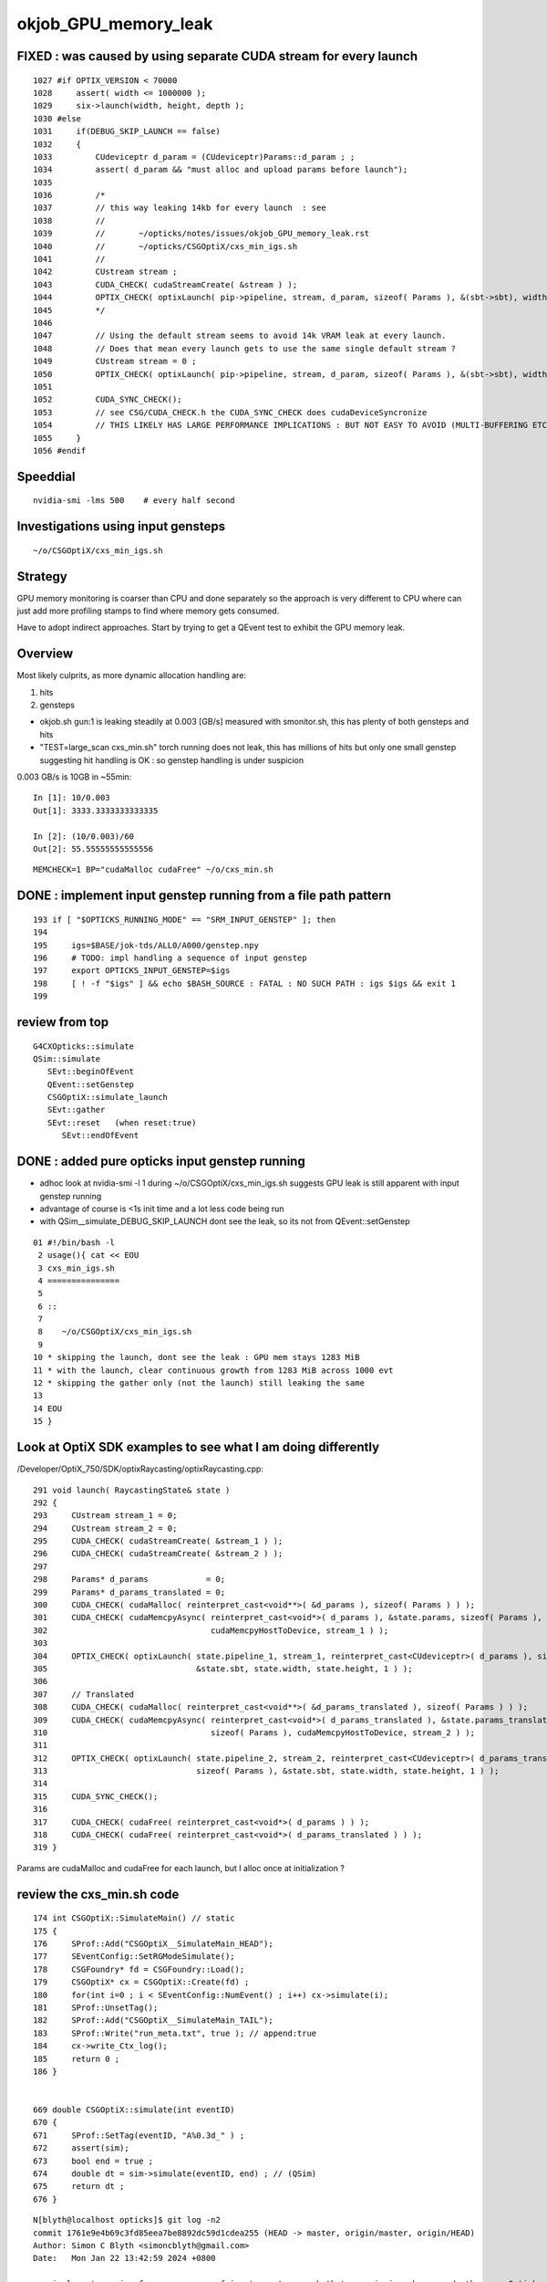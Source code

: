 okjob_GPU_memory_leak
=======================


FIXED : was caused by using separate CUDA stream for every launch
--------------------------------------------------------------------

::

    1027 #if OPTIX_VERSION < 70000
    1028     assert( width <= 1000000 );
    1029     six->launch(width, height, depth );
    1030 #else
    1031     if(DEBUG_SKIP_LAUNCH == false)
    1032     {
    1033         CUdeviceptr d_param = (CUdeviceptr)Params::d_param ; ;
    1034         assert( d_param && "must alloc and upload params before launch");
    1035 
    1036         /*
    1037         // this way leaking 14kb for every launch  : see 
    1038         //
    1039         //       ~/opticks/notes/issues/okjob_GPU_memory_leak.rst
    1040         //       ~/opticks/CSGOptiX/cxs_min_igs.sh 
    1041         // 
    1042         CUstream stream ;
    1043         CUDA_CHECK( cudaStreamCreate( &stream ) );
    1044         OPTIX_CHECK( optixLaunch( pip->pipeline, stream, d_param, sizeof( Params ), &(sbt->sbt), width, height, depth ) );
    1045         */
    1046 
    1047         // Using the default stream seems to avoid 14k VRAM leak at every launch. 
    1048         // Does that mean every launch gets to use the same single default stream ?  
    1049         CUstream stream = 0 ;
    1050         OPTIX_CHECK( optixLaunch( pip->pipeline, stream, d_param, sizeof( Params ), &(sbt->sbt), width, height, depth ) );
    1051 
    1052         CUDA_SYNC_CHECK();
    1053         // see CSG/CUDA_CHECK.h the CUDA_SYNC_CHECK does cudaDeviceSyncronize
    1054         // THIS LIKELY HAS LARGE PERFORMANCE IMPLICATIONS : BUT NOT EASY TO AVOID (MULTI-BUFFERING ETC..)  
    1055     }
    1056 #endif




Speeddial
-------------

::

   nvidia-smi -lms 500    # every half second  


Investigations using input gensteps
-------------------------------------

::

    ~/o/CSGOptiX/cxs_min_igs.sh


Strategy
-------------

GPU memory monitoring is coarser than CPU and done separately 
so the approach is very different to CPU where can just add more
profiling stamps to find where memory gets consumed. 

Have to adopt indirect approaches. Start by trying to get 
a QEvent test to exhibit the GPU memory leak. 




Overview
----------

Most likely culprits, as more dynamic allocation handling are:

1. hits
2. gensteps 


* okjob.sh gun:1 is leaking steadily at 0.003 [GB/s] measured with smonitor.sh, 
  this has plenty of both gensteps and hits 

* "TEST=large_scan cxs_min.sh" torch running does not leak, this has millions of hits but only one small genstep 
  suggesting hit handling is OK : so genstep handling is under suspicion



0.003 GB/s is 10GB in ~55min::

    In [1]: 10/0.003
    Out[1]: 3333.3333333333335

    In [2]: (10/0.003)/60 
    Out[2]: 55.55555555555556


::

   MEMCHECK=1 BP="cudaMalloc cudaFree" ~/o/cxs_min.sh 



DONE : implement input genstep running from a file path pattern 
-----------------------------------------------------------------

::

    193 if [ "$OPTICKS_RUNNING_MODE" == "SRM_INPUT_GENSTEP" ]; then
    194 
    195     igs=$BASE/jok-tds/ALL0/A000/genstep.npy
    196     # TODO: impl handling a sequence of input genstep 
    197     export OPTICKS_INPUT_GENSTEP=$igs
    198     [ ! -f "$igs" ] && echo $BASH_SOURCE : FATAL : NO SUCH PATH : igs $igs && exit 1
    199 




review from top
-----------------

::

    G4CXOpticks::simulate
    QSim::simulate
       SEvt::beginOfEvent
       QEvent::setGenstep
       CSGOptiX::simulate_launch
       SEvt::gather
       SEvt::reset   (when reset:true)
          SEvt::endOfEvent





    
DONE : added pure opticks input genstep running 
------------------------------------------------

* adhoc look at nvidia-smi -l 1 during ~/o/CSGOptiX/cxs_min_igs.sh suggests 
  GPU leak is still apparent with input genstep running

* advantage of course is <1s init time and a lot less code being run

* with QSim__simulate_DEBUG_SKIP_LAUNCH dont see the leak, so its not from QEvent::setGenstep

  

::

     01 #!/bin/bash -l 
      2 usage(){ cat << EOU
      3 cxs_min_igs.sh
      4 ===============
      5 
      6 ::
      7 
      8    ~/o/CSGOptiX/cxs_min_igs.sh 
      9 
     10 * skipping the launch, dont see the leak : GPU mem stays 1283 MiB
     11 * with the launch, clear continuous growth from 1283 MiB across 1000 evt 
     12 * skipping the gather only (not the launch) still leaking the same
     13 
     14 EOU
     15 }



Look at OptiX SDK examples to see what I am doing differently
----------------------------------------------------------------

/Developer/OptiX_750/SDK/optixRaycasting/optixRaycasting.cpp::

    291 void launch( RaycastingState& state )
    292 {
    293     CUstream stream_1 = 0;
    294     CUstream stream_2 = 0;
    295     CUDA_CHECK( cudaStreamCreate( &stream_1 ) );
    296     CUDA_CHECK( cudaStreamCreate( &stream_2 ) );
    297 
    298     Params* d_params            = 0;
    299     Params* d_params_translated = 0;
    300     CUDA_CHECK( cudaMalloc( reinterpret_cast<void**>( &d_params ), sizeof( Params ) ) );
    301     CUDA_CHECK( cudaMemcpyAsync( reinterpret_cast<void*>( d_params ), &state.params, sizeof( Params ),
    302                                  cudaMemcpyHostToDevice, stream_1 ) );
    303 
    304     OPTIX_CHECK( optixLaunch( state.pipeline_1, stream_1, reinterpret_cast<CUdeviceptr>( d_params ), sizeof( Params ),
    305                               &state.sbt, state.width, state.height, 1 ) );
    306 
    307     // Translated
    308     CUDA_CHECK( cudaMalloc( reinterpret_cast<void**>( &d_params_translated ), sizeof( Params ) ) );
    309     CUDA_CHECK( cudaMemcpyAsync( reinterpret_cast<void*>( d_params_translated ), &state.params_translated,
    310                                  sizeof( Params ), cudaMemcpyHostToDevice, stream_2 ) );
    311 
    312     OPTIX_CHECK( optixLaunch( state.pipeline_2, stream_2, reinterpret_cast<CUdeviceptr>( d_params_translated ),
    313                               sizeof( Params ), &state.sbt, state.width, state.height, 1 ) );
    314 
    315     CUDA_SYNC_CHECK();
    316 
    317     CUDA_CHECK( cudaFree( reinterpret_cast<void*>( d_params ) ) );
    318     CUDA_CHECK( cudaFree( reinterpret_cast<void*>( d_params_translated ) ) );
    319 }


Params are cudaMalloc and cudaFree for each launch, 
but I alloc once at initialization ?



 

review the cxs_min.sh code
-----------------------------


::

     174 int CSGOptiX::SimulateMain() // static
     175 {
     176     SProf::Add("CSGOptiX__SimulateMain_HEAD");
     177     SEventConfig::SetRGModeSimulate();
     178     CSGFoundry* fd = CSGFoundry::Load();
     179     CSGOptiX* cx = CSGOptiX::Create(fd) ;
     180     for(int i=0 ; i < SEventConfig::NumEvent() ; i++) cx->simulate(i);
     181     SProf::UnsetTag();
     182     SProf::Add("CSGOptiX__SimulateMain_TAIL");
     183     SProf::Write("run_meta.txt", true ); // append:true 
     184     cx->write_Ctx_log();
     185     return 0 ;
     186 }


     669 double CSGOptiX::simulate(int eventID)
     670 {
     671     SProf::SetTag(eventID, "A%0.3d_" ) ;
     672     assert(sim);
     673     bool end = true ;
     674     double dt = sim->simulate(eventID, end) ; // (QSim)
     675     return dt ;
     676 }




::

    N[blyth@localhost opticks]$ git log -n2
    commit 1761e9e4b69c3fd85eea7be8892dc59d1cdea255 (HEAD -> master, origin/master, origin/HEAD)
    Author: Simon C Blyth <simoncblyth@gmail.com>
    Date:   Mon Jan 22 13:42:59 2024 +0800

        implement running from a sequence of input gensteps such that cxs_min_igs.sh can redo the pure Opticks GPU optical propagation for gensteps persisted from a prior Geant4+Opticks eg okjob/jok-tds job

    commit 507af61007daec200c3f0a912490950f3c910fba
    Author: Simon C Blyth <simoncblyth@gmail.com>
    Date:   Mon Jan 22 12:08:46 2024 +0800

        add NPFold::set_allowempty_r to address opticks/notes/issues/avoiding_NPFold_save_of_empties_has_consequences_for_Galactic_material_with_no_props.rst used from U4Material::MakePropertyFold
    N[blyth@localhost opticks]$ 






smonitor.sh run of okjob.sh shows 0.003 GB/s leak
----------------------------------------------------

Workstation::

    GDB=1 ~/j/okjob.sh 
    ~/o/sysrap/smonitor.sh 

Laptop::

    ~/o/sysrap/smonitor.sh grab
    ~/o/sysrap/smonitor.sh ana


Getting okjob.sh going on N
-----------------------------

* had to rename /hpcfs to /old_hpcfs
* getting scrubbing of terminal output by somthing running after the primary job (sreport perhaps?)
* hit handling SEGV at end of job 
* adhoc leak check with "nvidia-smi -lms 1000"    does show leak : but arduous (3min init, and have to watch 
  as terminal output getting scrubbed
 
::

    GDB=1 ~/j/okjob.sh   ## delays the scrubbing 


::

    egin of Event --> 116
    2024-01-19 15:32:27.108 INFO  [306385] [QSim::simulate@376]  eventID 116 dt    0.009264 ph       9204 ph/M          0 ht       1748 ht/M          0 reset_ NO 
    2024-01-19 15:32:27.133 INFO  [306385] [SEvt::save@3953] /home/blyth/tmp/GEOM/J23_1_0_rc3_ok0/jok-tds/ALL0/A116 [genstep,hit]
    junoSD_PMT_v2::EndOfEvent eventID 116 opticksMode 1 hitCollection 1748 hcMuon 0 GPU YES
    hitCollectionTT.size: 0	userhitCollectionTT.size: 0
    junotoptask:DetSimAlg.DataModelWriterWithSplit.EndOfEventAction  INFO: writing events with split begin. 2024-01-19 07:32:27.134933000Z
    junotoptask:DetSimAlg.DataModelWriterWithSplit.EndOfEventAction  INFO: writing events with split end. 2024-01-19 07:32:27.137078000Z
    junotoptask:DetSimAlg.execute   INFO: DetSimAlg Simulate An Event (117) 
    junoSD_PMT_v2::Initialize eventID 117
    Begin of Event --> 117
    2024-01-19 15:32:27.148 INFO  [306385] [QSim::simulate@376]  eventID 117 dt    0.009222 ph       8753 ph/M          0 ht       1673 ht/M          0 reset_ NO 
    2024-01-19 15:32:27.172 INFO  [306385] [SEvt::save@3953] /home/blyth/tmp/GEOM/J23_1_0_rc3_ok0/jok-tds/ALL0/A117 [genstep,hit]
    junoSD_PMT_v2::EndOfEvent eventID 117 opticksMode 1 hitCollection 1673 hcMuon 0 GPU YES
    hitCollectionTT.size: 0	userhitCollectionTT.size: 0
    junotoptask:DetSimAlg.DataModelWriterWithSplit.EndOfEventAction  INFO: writing events with split begin. 2024-01-19 07:32:27.173474000Z

    Thread 1 "python" received signal SIGSEGV, Segmentation fault.
    0x00007fffc8288da5 in DataModelWriterWithSplit::fill_hits(JM::SimEvt*, G4Event const*) () from /cvmfs/juno.ihep.ac.cn/centos7_amd64_gcc1120_opticks/Pre-Release/J23.1.0-rc6/junosw/InstallArea/lib64/libAnalysisCode.so
    (gdb) 


    #0  0x00007fffc8288da5 in DataModelWriterWithSplit::fill_hits(JM::SimEvt*, G4Event const*) ()
       from /cvmfs/juno.ihep.ac.cn/centos7_amd64_gcc1120_opticks/Pre-Release/J23.1.0-rc6/junosw/InstallArea/lib64/libAnalysisCode.so
    #1  0x00007fffc828abf9 in DataModelWriterWithSplit::EndOfEventAction(G4Event const*) ()
       from /cvmfs/juno.ihep.ac.cn/centos7_amd64_gcc1120_opticks/Pre-Release/J23.1.0-rc6/junosw/InstallArea/lib64/libAnalysisCode.so
    #2  0x00007fffc7f27558 in MgrOfAnaElem::EndOfEventAction(G4Event const*) ()
       from /cvmfs/juno.ihep.ac.cn/centos7_amd64_gcc1120_opticks/Pre-Release/J23.1.0-rc6/junosw/InstallArea/lib64/libDetSimAlg.so
    #3  0x00007fffd1164242 in G4EventManager::DoProcessing(G4Event*) ()
       from /cvmfs/juno.ihep.ac.cn/centos7_amd64_gcc1120_opticks/Pre-Release/J23.1.0-rc6/ExternalLibs/Geant4/10.04.p02.juno/lib64/libG4event.so
    #4  0x00007fffc8403630 in G4SvcRunManager::SimulateEvent(int) () from /cvmfs/juno.ihep.ac.cn/centos7_amd64_gcc1120_opticks/Pre-Release/J23.1.0-rc6/junosw/InstallArea/lib64/libG4SvcLib.so
    #5  0x00007fffc7f1d63a in DetSimAlg::execute() () from /cvmfs/juno.ihep.ac.cn/centos7_amd64_gcc1120_opticks/Pre-Release/J23.1.0-rc6/junosw/InstallArea/lib64/libDetSimAlg.so
    #6  0x00007fffd4e3e511 in Task::execute() () from /cvmfs/juno.ihep.ac.cn/centos7_amd64_gcc1120_opticks/Pre-Release/J23.1.0-rc6/sniper/InstallArea/lib64/libSniperKernel.so
    #7  0x00007fffd4e42c1d in TaskWatchDog::run() () from /cvmfs/juno.ihep.ac.cn/centos7_amd64_gcc1120_opticks/Pre-Release/J23.1.0-rc6/sniper/InstallArea/lib64/libSniperKernel.so
    #8  0x00007fffd4e3e0b4 in Task::run() () from /cvmfs/juno.ihep.ac.cn/centos7_amd64_gcc1120_opticks/Pre-Release/J23.1.0-rc6/sniper/InstallArea/lib64/libSniperKernel.so
    #9  0x00007fffd4ef8943 in boost::python::objects::caller_py_function_impl<boost::python::detail::caller<bool (Task::*)(), boost::python::default_call_policies, boost::mpl::vector2<bool, Task&> > >::operator()(_object*, _object*) () from /cvmfs/juno.ihep.ac.cn/centos7_amd64_gcc1120_opticks/Pre-Release/J23.1.0-rc6/sniper/InstallArea/python/Sniper/libSniperPython.so
    #10 0x00007fffd4de65d5 in boost::python::objects::function::call(_object*, _object*) const ()


    
HUH, typing "bt" caused the scrubbing too. Some TERM messup ?   
But when the error is avoided by switching off edm get no scrubbing. 




Thrust Memory Management
--------------------------

* https://stackoverflow.com/questions/59265053/using-thrust-functions-with-raw-pointers-controlling-the-allocation-of-memory

 Checking code : i see no obvious mistakes. 



okjob.sh : terminal output is getting scrubbed
------------------------------------------------

::

      45608 sid    32396
      45609 sid    32397
      45610 sid    32398
      45611 sid    32399
    ]]stree::postcreate
    sdevice::Load failed read from  dirpath_ /hpcfs/juno/junogpu/blyth/.opticks/scontext dirpath /hpcfs/juno/junogpu/blyth/.opticks/scontext path /hpcfs/juno/junogpu/blyth/.opticks/scontext/sdevice.bin
    sdevice::Load failed read from  dirpath_ /hpcfs/juno/junogpu/blyth/.opticks/scontext dirpath /hpcfs/juno/junogpu/blyth/.opticks/scontext path /hpcfs/juno/junogpu/blyth/.opticks/scontext/sdevice.bin
    2024-01-19 15:06:29.294 FATAL [226832] [QRng::Load@79]  unabled to open file [/hpcfs/juno/junogpu/blyth/.opticks/rngcache/RNG/QCurandState_3000000_0_0.bin]
    2024-01-19 15:06:29.294 ERROR [226832] [QRng::Load@80] 
    QRng::Load_FAIL_NOTES
    =======================

    QRng::Load failed to load the curandState files. 
    These files should to created during *opticks-full* installation 
    by the bash function *opticks-prepare-installation* 
    which runs *qudarap-prepare-installation*. 

    Investigate by looking at the contents of the curandState directory, 
    as shown below::

        epsilon:~ blyth$ ls -l  ~/.opticks/rngcache/RNG/
        total 892336
        -rw-r--r--  1 blyth  staff   44000000 Oct  6 19:43 QCurandState_1000000_0_0.bin
        -rw-r--r--  1 blyth  staff  132000000 Oct  6 19:53 QCurandState_3000000_0_0.bin
        epsilon:~ blyth$ 



    python: /cvmfs/juno.ihep.ac.cn/centos7_amd64_gcc1120_opticks/Pre-Release/J23.1.0-rc6/opticks/qudarap/QRng.cc:81: static curandState* QRng::Load(long int&, const char*): Assertion `!failed' failed.
     *** Break *** abort




QEventTest::setGenstep_many : NOT LEAKING
-------------------------------------------

Simple check shows no leak, staying at 653MiB throughout 

1. ~/o/qudarap/tests/QEventTest.sh
2. nvidia-smi -lms 500    # every half second  


gdb investigate
------------------

* 53 cudaMalloc to first setGenstep cudaMalloc

::

    In [2]: 6*4*4*3000000   ## 3M gensteps
    Out[2]: 288000000





::

    (gdb) bt
    #0  0x00007ffff7586100 in cudaMalloc () from /data/blyth/junotop/ExternalLibs/opticks/head/lib/../lib64/libQUDARap.so
    #1  0x00007ffff74eb5b2 in QU::_cudaMalloc (p2p=0x7fffffff0040, size=288000000, 
        label=0x7ffff75b7aa8 "QEvent::setGenstep/device_alloc_genstep_and_seed:quad6") at /home/blyth/junotop/opticks/qudarap/QU.cc:219
    #2  0x00007ffff74f8383 in QU::device_alloc<quad6> (num_items=3000000, 
        label=0x7ffff75b7aa8 "QEvent::setGenstep/device_alloc_genstep_and_seed:quad6") at /home/blyth/junotop/opticks/qudarap/QU.cc:256
    #3  0x00007ffff74de61a in QEvent::device_alloc_genstep_and_seed (this=0xad900f0) at /home/blyth/junotop/opticks/qudarap/QEvent.cc:352
    #4  0x00007ffff74de018 in QEvent::setGenstepUpload (this=0xad900f0, qq=0xc94bbe0, num_genstep=140)
        at /home/blyth/junotop/opticks/qudarap/QEvent.cc:284
    #5  0x00007ffff74ddc34 in QEvent::setGenstepUpload_NP (this=0xad900f0, gs_=0xc8d5950) at /home/blyth/junotop/opticks/qudarap/QEvent.cc:250
    #6  0x00007ffff74dd8ef in QEvent::setGenstep (this=0xad900f0) at /home/blyth/junotop/opticks/qudarap/QEvent.cc:196
    #7  0x00007ffff74a1b4b in QSim::simulate (this=0xad90040, eventID=0, reset_=true) at /home/blyth/junotop/opticks/qudarap/QSim.cc:357
    #8  0x00007ffff7e59897 in CSGOptiX::simulate (this=0xad9ecc0, eventID=0) at /home/blyth/junotop/opticks/CSGOptiX/CSGOptiX.cc:674
    #9  0x00007ffff7e56583 in CSGOptiX::SimulateMain () at /home/blyth/junotop/opticks/CSGOptiX/CSGOptiX.cc:180
    #10 0x0000000000405b15 in main (argc=1, argv=0x7fffffff21f8) at /home/blyth/junotop/opticks/CSGOptiX/tests/CSGOptiXSMTest.cc:13
    (gdb) i b 




::

    BP="cudaMalloc cudaFree" ~/o/cxs_min.sh 


PROGRESS : managed to get cxs_min.sh to leak using gensteps from okjob.sh
---------------------------------------------------------------------------

Using real input genstep from okjob.sh within cxs_min.sh succeeds to leak
Thats great, because cxs_min.sh can boot in <2s::

    TEST=input_genstep ~/o/cxs_min.sh  


TEST=setGenstep_many ~/o/qudarap/tests/QEventTest.sh   ## NO LEAK
---------------------------------------------------------------------

compute sanitizer
------------------

* https://docs.nvidia.com/compute-sanitizer/ComputeSanitizer/index.html#leak-checking

cuda-memcheck
----------------

Probably not very useful as I dont care about leaking 
initialization things like geometry and fixed stuff. 
Its only the event by event increase thats problematic.


thrust::reserve issue
-----------------------

* https://github.com/NVIDIA/thrust/issues/1443


BP=cudaMalloc LOG=1 ~/j/okjob.sh 
------------------------------------

Breaking in all cudaMalloc shows that after initialization allocs the only 
event by event allocs are from two sources:

1. QEvent::setGenstep/.../QEvent_count_genstep_photons_and_fill_seed_buffer   from thrust 
2. QEvent::gatherHit/.../SU::count_if_sphoton   from thrust::detail::temporary_allocator
   QEvent::gatherHit/.../QU::device_alloc<sphoton> 


So suspicion falls on : QEvent_count_genstep_photons_and_fill_seed_buffer





    Thread 1 "python" hit Breakpoint 1, 0x00007fffc827e100 in cudaMalloc () from /home/blyth/junotop/ExternalLibs/opticks/head/lib64/libQUDARap.so
    (gdb) bt
    #0  0x00007fffc827e100 in cudaMalloc () from /home/blyth/junotop/ExternalLibs/opticks/head/lib64/libQUDARap.so
    #1  0x00007fffc822e133 in thrust::detail::temporary_allocator<unsigned char, thrust::cuda_cub::tag>::allocate(unsigned long) [clone .isra.0] ()
       from /home/blyth/junotop/ExternalLibs/opticks/head/lib64/libQUDARap.so
    #2  0x00007fffc8236ea0 in int thrust::cuda_cub::reduce_n<thrust::cuda_cub::tag, thrust::permutation_iterator<thrust::detail::normal_iterator<thrust::device_ptr<int> >, thrust::transform_iterator<strided_range<thrust::detail::normal_iterator<thrust::device_ptr<int> > >::stride_functor, thrust::counting_iterator<long, thrust::use_default, thrust::use_default, thrust::use_default>, thrust::use_default, thrust::use_default> >, long, int, thrust::plus<int> >(thrust::cuda_cub::execution_policy<thrust::cuda_cub::tag>&, thrust::permutation_iterator<thrust::detail::normal_iterator<thrust::device_ptr<int> >, thrust::transform_iterator<strided_range<thrust::detail::normal_iterator<thrust::device_ptr<int> > >::stride_functor, thrust::counting_iterator<long, thrust::use_default, thrust::use_default, thrust::use_default>, thrust::use_default, thrust::use_default> >, long, int, thrust::plus<int>) [clone .isra.0] () from /home/blyth/junotop/ExternalLibs/opticks/head/lib64/libQUDARap.so
    #3  0x00007fffc8237734 in thrust::iterator_traits<thrust::permutation_iterator<thrust::detail::normal_iterator<thrust::device_ptr<int> >, thrust::transform_iterator<strided_range<thrust::detail::normal_iterator<thrust::device_ptr<int> > >::stride_functor, thrust::counting_iterator<long, thrust::use_default, thrust::use_default, thrust::use_default>, thrust::use_default, thrust::use_default> > >::value_type thrust::reduce<thrust::permutation_iterator<thrust::detail::normal_iterator<thrust::device_ptr<int> >, thrust::transform_iterator<strided_range<thrust::detail::normal_iterator<thrust::device_ptr<int> > >::stride_functor, thrust::counting_iterator<long, thrust::use_default, thrust::use_default, thrust::use_default>, thrust::use_default, thrust::use_default> > >(thrust::permutation_iterator<thrust::detail::normal_iterator<thrust::device_ptr<int> >, thrust::transform_iterator<strided_range<thrust::detail::normal_iterator<thrust::device_ptr<int> > >::stride_functor, thrust::counting_iterator<long, thrust::use_default, thrust::use_default, thrust::use_default>, thrust::use_default, thrust::use_default> >, thrust::permutation_iterator<thrust::detail::normal_iterator<thrust::device_ptr<int> >, thrust::transform_iterator<strided_range<thrust::detail::normal_iterator<thrust::device_ptr<int> > >::stride_functor, thrust::counting_iterator<long, thrust::use_default, thrust::use_default, thrust::use_default>, thrust::use_default, thrust::use_default> >) () from /home/blyth/junotop/ExternalLibs/opticks/head/lib64/libQUDARap.so
    #4  0x00007fffc822e426 in QEvent_count_genstep_photons_and_fill_seed_buffer () from /home/blyth/junotop/ExternalLibs/opticks/head/lib64/libQUDARap.so
    #5  0x00007fffc81d71ee in QEvent::count_genstep_photons_and_fill_seed_buffer (this=0x1c19cab0) at /home/blyth/junotop/opticks/qudarap/QEvent.cc:513
    #6  0x00007fffc81d6231 in QEvent::setGenstepUpload (this=0x1c19cab0, qq=0xa58ce810, num_genstep=140) at /home/blyth/junotop/opticks/qudarap/QEvent.cc:310
    #7  0x00007fffc81d5c34 in QEvent::setGenstepUpload_NP (this=0x1c19cab0, gs_=0xa58c1060) at /home/blyth/junotop/opticks/qudarap/QEvent.cc:250
    #8  0x00007fffc81d58ef in QEvent::setGenstep (this=0x1c19cab0) at /home/blyth/junotop/opticks/qudarap/QEvent.cc:196


    Thread 1 "python" hit Breakpoint 1, 0x00007fffc827e100 in cudaMalloc () from /home/blyth/junotop/ExternalLibs/opticks/head/lib64/libQUDARap.so
    (gdb) bt
    #0  0x00007fffc827e100 in cudaMalloc () from /home/blyth/junotop/ExternalLibs/opticks/head/lib64/libQUDARap.so
    #1  0x00007fffc82352e8 in void iexpand<thrust::permutation_iterator<thrust::detail::normal_iterator<thrust::device_ptr<int> >, thrust::transform_iterator<strided_range<thrust::detail::normal_iterator<thrust::device_ptr<int> > >::stride_functor, thrust::counting_iterator<long, thrust::use_default, thrust::use_default, thrust::use_default>, thrust::use_default, thrust::use_default> >, thrust::device_ptr<int> >(thrust::permutation_iterator<thrust::detail::normal_iterator<thrust::device_ptr<int> >, thrust::transform_iterator<strided_range<thrust::detail::normal_iterator<thrust::device_ptr<int> > >::stride_functor, thrust::counting_iterator<long, thrust::use_default, thrust::use_default, thrust::use_default>, thrust::use_default, thrust::use_default> >, thrust::permutation_iterator<thrust::detail::normal_iterator<thrust::device_ptr<int> >, thrust::transform_iterator<strided_range<thrust::detail::normal_iterator<thrust::device_ptr<int> > >::stride_functor, thrust::counting_iterator<long, thrust::use_default, thrust::use_default, thrust::use_default>, thrust::use_default, thrust::use_default> >, thrust::device_ptr<int>, thrust::device_ptr<int>) () from /home/blyth/junotop/ExternalLibs/opticks/head/lib64/libQUDARap.so
    #2  0x00007fffc822e487 in QEvent_count_genstep_photons_and_fill_seed_buffer () from /home/blyth/junotop/ExternalLibs/opticks/head/lib64/libQUDARap.so
    #3  0x00007fffc81d71ee in QEvent::count_genstep_photons_and_fill_seed_buffer (this=0x1c19cab0) at /home/blyth/junotop/opticks/qudarap/QEvent.cc:513
    #4  0x00007fffc81d6231 in QEvent::setGenstepUpload (this=0x1c19cab0, qq=0xa58ce810, num_genstep=140) at /home/blyth/junotop/opticks/qudarap/QEvent.cc:310
    #5  0x00007fffc81d5c34 in QEvent::setGenstepUpload_NP (this=0x1c19cab0, gs_=0xa58c1060) at /home/blyth/junotop/opticks/qudarap/QEvent.cc:250
    #6  0x00007fffc81d58ef in QEvent::setGenstep (this=0x1c19cab0) at /home/blyth/junotop/opticks/qudarap/QEvent.cc:196
    #7  0x00007fffc8199b4b in QSim::simulate (this=0x1c19ca00, eventID=0, reset_=false) at /home/blyth/junotop/opticks/qudarap/QSim.cc:357
    #8  0x00007fffc8eb8b6c in G4CXOpticks::simulate (this=0xa178430, eventID=0, reset_=false) at /home/blyth/junotop/opticks/g4cx/G4CXOpticks.cc:377



    (gdb) bt
    #0  0x00007fffc827e100 in cudaMalloc () from /home/blyth/junotop/ExternalLibs/opticks/head/lib64/libQUDARap.so
    #1  0x00007fffc822e133 in thrust::detail::temporary_allocator<unsigned char, thrust::cuda_cub::tag>::allocate(unsigned long) [clone .isra.0] ()
       from /home/blyth/junotop/ExternalLibs/opticks/head/lib64/libQUDARap.so
    #2  0x00007fffc82341ab in thrust::detail::normal_iterator<thrust::device_ptr<long> > thrust::cuda_cub::detail::exclusive_scan_n_impl<thrust::cuda_cub::tag, thrust::permutation_iterator<thrust::detail::normal_iterator<thrust::device_ptr<int> >, thrust::transform_iterator<strided_range<thrust::detail::normal_iterator<thrust::device_ptr<int> > >::stride_functor, thrust::counting_iterator<long, thrust::use_default, thrust::use_default, thrust::use_default>, thrust::use_default, thrust::use_default> >, long, thrust::detail::normal_iterator<thrust::device_ptr<long> >, int, thrust::plus<void> >(thrust::cuda_cub::execution_policy<thrust::cuda_cub::tag>&, thrust::permutation_iterator<thrust::detail::normal_iterator<thrust::device_ptr<int> >, thrust::transform_iterator<strided_range<thrust::detail::normal_iterator<thrust::device_ptr<int> > >::stride_functor, thrust::counting_iterator<long, thrust::use_default, thrust::use_default, thrust::use_default>, thrust::use_default, thrust::use_default> >, long, thrust::detail::normal_iterator<thrust::device_ptr<long> >, int, thrust::plus<void>) [clone .isra.0] () from /home/blyth/junotop/ExternalLibs/opticks/head/lib64/libQUDARap.so
    #3  0x00007fffc8234f18 in thrust::detail::normal_iterator<thrust::device_ptr<long> > thrust::exclusive_scan<thrust::permutation_iterator<thrust::detail::normal_iterator<thrust::device_ptr<int> >, thrust::transform_iterator<strided_range<thrust::detail::normal_iterator<thrust::device_ptr<int> > >::stride_functor, thrust::counting_iterator<long, thrust::use_default, thrust::use_default, thrust::use_default>, thrust::use_default, thrust::use_default> >, thrust::detail::normal_iterator<thrust::device_ptr<long> > >(thrust::permutation_iterator<thrust::detail::normal_iterator<thrust::device_ptr<int> >, thrust::transform_iterator<strided_range<thrust::detail::normal_iterator<thrust::device_ptr<int> > >::stride_functor, thrust::counting_iterator<long, thrust::use_default, thrust::use_default, thrust::use_default>, thrust::use_default, thrust::use_default> >, thrust::permutation_iterator<thrust::detail::normal_iterator<thrust::device_ptr<int> >, thrust::transform_iterator<strided_range<thrust::detail::normal_iterator<thrust::device_ptr<int> > >::stride_functor, thrust::counting_iterator<long, thrust::use_default, thrust::use_default, thrust::use_default>, thrust::use_default, thrust::use_default> >, thrust::detail::normal_iterator<thrust::device_ptr<long> >) () from /home/blyth/junotop/ExternalLibs/opticks/head/lib64/libQUDARap.so
    #4  0x00007fffc8234ff3 in void iexpand<thrust::permutation_iterator<thrust::detail::normal_iterator<thrust::device_ptr<int> >, thrust::transform_iterator<strided_range<thrust::detail::normal_iterator<thrust::device_ptr<int> > >::stride_functor, thrust::counting_iterator<long, thrust::use_default, thrust::use_default, thrust::use_default>, thrust::use_default, thrust::use_default> >, thrust::device_ptr<int> >(thrust::permutation_iterator<thrust::detail::normal_iterator<thrust::device_ptr<int> >, thrust::transform_iterator<strided_range<thrust::detail::normal_iterator<thrust::device_ptr<int> > >::stride_functor, thrust::counting_iterator<long, thrust::use_default, thrust::use_default, thrust::use_default>, thrust::use_default, thrust::use_default> >, thrust::permutation_iterator<thrust::detail::normal_iterator<thrust::device_ptr<int> >, thrust::transform_iterator<strided_range<thrust::detail::normal_iterator<thrust::device_ptr<int> > >::stride_functor, thrust::counting_iterator<long, thrust::use_default, thrust::use_default, thrust::use_default>, thrust::use_default, thrust::use_default> >, thrust::device_ptr<int>, thrust::device_ptr<int>) () from /home/blyth/junotop/ExternalLibs/opticks/head/lib64/libQUDARap.so
    #5  0x00007fffc822e487 in QEvent_count_genstep_photons_and_fill_seed_buffer () from /home/blyth/junotop/ExternalLibs/opticks/head/lib64/libQUDARap.so
    #6  0x00007fffc81d71ee in QEvent::count_genstep_photons_and_fill_seed_buffer (this=0x1c19cab0) at /home/blyth/junotop/opticks/qudarap/QEvent.cc:513
    #7  0x00007fffc81d6231 in QEvent::setGenstepUpload (this=0x1c19cab0, qq=0xa58ce810, num_genstep=140) at /home/blyth/junotop/opticks/qudarap/QEvent.cc:310
    #8  0x00007fffc81d5c34 in QEvent::setGenstepUpload_NP (this=0x1c19cab0, gs_=0xa58c1060) at /home/blyth/junotop/opticks/qudar



    Thread 1 "python" hit Breakpoint 1, 0x00007fffc827e100 in cudaMalloc () from /home/blyth/junotop/ExternalLibs/opticks/head/lib64/libQUDARap.so
    (gdb) bt
    #0  0x00007fffc827e100 in cudaMalloc () from /home/blyth/junotop/ExternalLibs/opticks/head/lib64/libQUDARap.so
    #1  0x00007fffc822e133 in thrust::detail::temporary_allocator<unsigned char, thrust::cuda_cub::tag>::allocate(unsigned long) [clone .isra.0] ()
       from /home/blyth/junotop/ExternalLibs/opticks/head/lib64/libQUDARap.so
    #2  0x00007fffc82351e4 in void iexpand<thrust::permutation_iterator<thrust::detail::normal_iterator<thrust::device_ptr<int> >, thrust::transform_iterator<strided_range<thrust::detail::normal_iterator<thrust::device_ptr<int> > >::stride_functor, thrust::counting_iterator<long, thrust::use_default, thrust::use_default, thrust::use_default>, thrust::use_default, thrust::use_default> >, thrust::device_ptr<int> >(thrust::permutation_iterator<thrust::detail::normal_iterator<thrust::device_ptr<int> >, thrust::transform_iterator<strided_range<thrust::detail::normal_iterator<thrust::device_ptr<int> > >::stride_functor, thrust::counting_iterator<long, thrust::use_default, thrust::use_default, thrust::use_default>, thrust::use_default, thrust::use_default> >, thrust::permutation_iterator<thrust::detail::normal_iterator<thrust::device_ptr<int> >, thrust::transform_iterator<strided_range<thrust::detail::normal_iterator<thrust::device_ptr<int> > >::stride_functor, thrust::counting_iterator<long, thrust::use_default, thrust::use_default, thrust::use_default>, thrust::use_default, thrust::use_default> >, thrust::device_ptr<int>, thrust::device_ptr<int>) () from /home/blyth/junotop/ExternalLibs/opticks/head/lib64/libQUDARap.so
    #3  0x00007fffc822e487 in QEvent_count_genstep_photons_and_fill_seed_buffer () from /home/blyth/junotop/ExternalLibs/opticks/head/lib64/libQUDARap.so
    #4  0x00007fffc81d71ee in QEvent::count_genstep_photons_and_fill_seed_buffer (this=0x1c19cab0) at /home/blyth/junotop/opticks/qudarap/QEvent.cc:513
    #5  0x00007fffc81d6231 in QEvent::setGenstepUpload (this=0x1c19cab0, qq=0xa58ce810, num_genstep=140) at /home/blyth/junotop/opticks/qudarap/QEvent.cc:310
    #6  0x00007fffc81d5c34 in QEvent::setGenstepUpload_NP (this=0x1c19cab0, gs_=0xa58c1060) at /home/blyth/junotop/opticks/qudarap/QEvent.cc:250
    #7  0x00007fffc81d58ef in QEvent::setGenstep (this=0x1c19cab0) at /home/blyth/junotop/opticks/qudarap/QEvent.cc:196
    #8  0x00007fffc8199b4b in QSim::simulate (this=0x1c19ca00, eventID=0, reset_=false) at /home/blyth/junotop/opticks/qudarap/QSim.cc:357
    #9  0x00007fffc8eb8b6c in G4CXOpticks::simulate (this=0xa178430, eventID=0, reset_=false) at /home/blyth/junotop/opticks/g4cx/G4CX




    Thread 1 "python" hit Breakpoint 1, 0x00007fffc7ffb920 in cudaMalloc () from /home/blyth/junotop/ExternalLibs/opticks/head/lib64/libSysRap.so
    (gdb) bt
    #0  0x00007fffc7ffb920 in cudaMalloc () from /home/blyth/junotop/ExternalLibs/opticks/head/lib64/libSysRap.so
    #1  0x00007fffc7facaa3 in thrust::detail::temporary_allocator<unsigned char, thrust::cuda_cub::tag>::allocate(unsigned long) [clone .isra.0] ()
       from /home/blyth/junotop/ExternalLibs/opticks/head/lib64/libSysRap.so
    #2  0x00007fffc7fad088 in long thrust::cuda_cub::reduce_n<thrust::cuda_cub::tag, thrust::cuda_cub::transform_input_iterator_t<long, thrust::device_ptr<sphoton const>, sphoton_selector>, long, long, thrust::plus<long> >(thrust::cuda_cub::execution_policy<thrust::cuda_cub::tag>&, thrust::cuda_cub::transform_input_iterator_t<long, thrust::device_ptr<sphoton const>, sphoton_selector>, long, long, thrust::plus<long>) [clone .isra.0] () from /home/blyth/junotop/ExternalLibs/opticks/head/lib64/libSysRap.so
    #3  0x00007fffc7fad789 in SU::count_if_sphoton(sphoton const*, unsigned int, sphoton_selector const&) () from /home/blyth/junotop/ExternalLibs/opticks/head/lib64/libSysRap.so
    #4  0x00007fffc81d98d9 in QEvent::gatherHit (this=0x1c19cab0) at /home/blyth/junotop/opticks/qudarap/QEvent.cc:779
    #5  0x00007fffc81da2f4 in QEvent::gatherComponent_ (this=0x1c19cab0, cmp=256) at /home/blyth/junotop/opticks/qudarap/QEvent.cc:860
    #6  0x00007fffc81da00f in QEvent::gatherComponent (this=0x1c19cab0, cmp=256) at /home/blyth/junotop/opticks/qudarap/QEvent.cc:838
    #7  0x00007fffc7f3b90a in SEvt::gather_components (this=0x13bbd720) at /home/blyth/junotop/opticks/sysrap/SEvt.cc:3490
    #8  0x00007fffc7f3c4de in SEvt::gather (this=0x13bbd720) at /home/blyth/junotop/opticks/sysrap/SEvt.cc:3576
    #9  0x00007fffc8199ce1 in QSim::simulate (this=0x1c19ca00, eventID=0, reset_=false) at /home/blyth/junotop/opticks/qudarap/QSim.cc




    hread 1 "python" hit Breakpoint 1, 0x00007fffc827e100 in cudaMalloc () from /home/blyth/junotop/ExternalLibs/opticks/head/lib64/libQUDARap.so
    (gdb) bt
    #0  0x00007fffc827e100 in cudaMalloc () from /home/blyth/junotop/ExternalLibs/opticks/head/lib64/libQUDARap.so
    #1  0x00007fffc822e133 in thrust::detail::temporary_allocator<unsigned char, thrust::cuda_cub::tag>::allocate(unsigned long) [clone .isra.0] ()
       from /home/blyth/junotop/ExternalLibs/opticks/head/lib64/libQUDARap.so
    #2  0x00007fffc8236ea0 in int thrust::cuda_cub::reduce_n<thrust::cuda_cub::tag, thrust::permutation_iterator<thrust::detail::normal_iterator<thrust::device_ptr<int> >, thrust::transform_iterator<strided_range<thrust::detail::normal_iterator<thrust::device_ptr<int> > >::stride_functor, thrust::counting_iterator<long, thrust::use_default, thrust::use_default, thrust::use_default>, thrust::use_default, thrust::use_default> >, long, int, thrust::plus<int> >(thrust::cuda_cub::execution_policy<thrust::cuda_cub::tag>&, thrust::permutation_iterator<thrust::detail::normal_iterator<thrust::device_ptr<int> >, thrust::transform_iterator<strided_range<thrust::detail::normal_iterator<thrust::device_ptr<int> > >::stride_functor, thrust::counting_iterator<long, thrust::use_default, thrust::use_default, thrust::use_default>, thrust::use_default, thrust::use_default> >, long, int, thrust::plus<int>) [clone .isra.0] () from /home/blyth/junotop/ExternalLibs/opticks/head/lib64/libQUDARap.so
    #3  0x00007fffc8237734 in thrust::iterator_traits<thrust::permutation_iterator<thrust::detail::normal_iterator<thrust::device_ptr<int> >, thrust::transform_iterator<strided_range<thrust::detail::normal_iterator<thrust::device_ptr<int> > >::stride_functor, thrust::counting_iterator<long, thrust::use_default, thrust::use_default, thrust::use_default>, thrust::use_default, thrust::use_default> > >::value_type thrust::reduce<thrust::permutation_iterator<thrust::detail::normal_iterator<thrust::device_ptr<int> >, thrust::transform_iterator<strided_range<thrust::detail::normal_iterator<thrust::device_ptr<int> > >::stride_functor, thrust::counting_iterator<long, thrust::use_default, thrust::use_default, thrust::use_default>, thrust::use_default, thrust::use_default> > >(thrust::permutation_iterator<thrust::detail::normal_iterator<thrust::device_ptr<int> >, thrust::transform_iterator<strided_range<thrust::detail::normal_iterator<thrust::device_ptr<int> > >::stride_functor, thrust::counting_iterator<long, thrust::use_default, thrust::use_default, thrust::use_default>, thrust::use_default, thrust::use_default> >, thrust::permutation_iterator<thrust::detail::normal_iterator<thrust::device_ptr<int> >, thrust::transform_iterator<strided_range<thrust::detail::normal_iterator<thrust::device_ptr<int> > >::stride_functor, thrust::counting_iterator<long, thrust::use_default, thrust::use_default, thrust::use_default>, thrust::use_default, thrust::use_default> >) () from /home/blyth/junotop/ExternalLibs/opticks/head/lib64/libQUDARap.so
    #4  0x00007fffc822e426 in QEvent_count_genstep_photons_and_fill_seed_buffer () from /home/blyth/junotop/ExternalLibs/opticks/head/lib64/libQUDARap.so
    #5  0x00007fffc81d71ee in QEvent::count_genstep_photons_and_fill_seed_buffer (this=0x1c19cab0) at /home/blyth/junotop/opticks/qudarap/QEvent.cc:513
    #6  0x00007fffc81d6231 in QEvent::setGenstepUpload (this=0x1c19cab0, qq=0xb1e109e0, num_genstep=117) at /home/blyth/junotop/opticks/qudarap/QEvent.cc:310
    #7  0x00007fffc81d5c34 in QEvent::setGenstepUpload_NP (this=0x1c19cab0, gs_=0xa58ac6e0) at /home/blyth/junotop/opticks/qudarap/QEvent.cc:250
    #8  0x00007fffc81d58ef in QEvent::setGenstep (this=0x1c19cab0) at /home/blyth/junotop/opticks/qudarap/QEvent.cc:196





cuda-memcheck
--------------



nvprof
--------

* https://docs.nvidia.com/cuda/profiler-users-guide/index.html


QEvent__LIFECYCLE check
-------------------------

::

    ~/j/okjob.sh 



cxs_min.sh : NOT LEAKING 
---------------------------

Workstation::

    ~/o/sysrap/smonitor.sh build
    ~/o/sysrap/smonitor.sh run

    TEST=large_scan ~/o/cxs_min.sh 

    CTRL-C the smonitor


::

    .
     [167.325  12.735]
     [168.327  12.735]
     [169.328  12.735]
     [170.332  12.735]
     [171.334  12.735]
     [172.336  12.735]
     [173.338  12.735]]
    dmem      0.002  (usedGpuMemory_GB[sel][-1]-usedGpuMemory_GB[sel][0]) 
    dt      153.299  (t[sel][-1]-t[sel][0]) 
    dmem/dt       0.000  
    smonitor.sh device 0 total_GB 25.8 pid 96770 
    line fit:  slope      0.001 [GB/s] intercept     12.702 


QEvent_Lifecycle_Test.sh : NOT LEAKING
------------------------------------------

::

    ~/o/qudarap/tests/QEvent_Lifecycle_Test.sh 



okjob.sh leaking at 0.003 GB/s (from smonitor.sh)
----------------------------------------------------

* tried changing to event mode Nothing : but thats too bit a change for comparable numbers 

::

    np.c_[t[sel], usedGpuMemory_GB[sel]]
    [[128.246   1.345]
     [129.247   1.35 ]
     [130.249   1.354]
     ...
     [166.322   1.478]
     [167.324   1.481]
     [168.326   1.481]
     [169.328   1.483]
     [170.329   1.483]]
    dmem      0.137  (usedGpuMemory_GB[sel][-1]-usedGpuMemory_GB[sel][0]) 
    dt       42.083  (t[sel][-1]-t[sel][0]) 
    dmem/dt       0.003  
    smonitor.sh device 0 total_GB 25.8 pid 280674 
    line fit:  slope      0.003 [GB/s] intercept      0.907 


     [166.329   1.481]
     [167.331   1.483]
     [168.333   1.483]]
    dmem      0.133  (usedGpuMemory_GB[sel][-1]-usedGpuMemory_GB[sel][0]) 
    dt       41.083  (t[sel][-1]-t[sel][0]) 
    dmem/dt       0.003  
    smonitor.sh device 0 total_GB 25.8 pid 212028 
    line fit:  slope      0.003 [GB/s] intercept      0.918 




nvidia-smi monitoring : very rough eyeballing
-------------------------------------------------

During 1000 event run monitor with::

    nvidia-smi -lms 500    # every half second 



starts flat at 941Mib::


    +-----------------------------------------------------------------------------+
    | Processes:                                                                  |
    |  GPU   GI   CI        PID   Type   Process name                  GPU Memory |
    |        ID   ID                                                   Usage      |
    |=============================================================================|
    |    0   N/A  N/A     13888      G   /usr/bin/X                         24MiB |
    |    0   N/A  N/A     15789      G   /usr/bin/gnome-shell              112MiB |
    |    0   N/A  N/A     16775      G   /usr/bin/X                        129MiB |
    |    0   N/A  N/A     23246      C   python                            941MiB |
    |    0   N/A  N/A    352750      G   /usr/bin/gnome-shell               14MiB |
    +-----------------------------------------------------------------------------+

Jumps to 1283MiB::

    +-----------------------------------------------------------------------------+
    | Processes:                                                                  |
    |  GPU   GI   CI        PID   Type   Process name                  GPU Memory |
    |        ID   ID                                                   Usage      |
    |=============================================================================|
    |    0   N/A  N/A     13888      G   /usr/bin/X                         24MiB |
    |    0   N/A  N/A     15789      G   /usr/bin/gnome-shell              112MiB |
    |    0   N/A  N/A     16775      G   /usr/bin/X                        129MiB |
    |    0   N/A  N/A     23246      C   python                           1283MiB |
    |    0   N/A  N/A    352750      G   /usr/bin/gnome-shell               14MiB |
    +-----------------------------------------------------------------------------+

Then proceeds steadily upwards ending after 1000 launches at 1414MiB::

    +-----------------------------------------------------------------------------+
    | Processes:                                                                  |
    |  GPU   GI   CI        PID   Type   Process name                  GPU Memory |
    |        ID   ID                                                   Usage      |
    |=============================================================================|
    |    0   N/A  N/A     13888      G   /usr/bin/X                         24MiB |
    |    0   N/A  N/A     15789      G   /usr/bin/gnome-shell              112MiB |
    |    0   N/A  N/A     16775      G   /usr/bin/X                        129MiB |
    |    0   N/A  N/A     23246      C   python                           1414MiB |
    |    0   N/A  N/A    352750      G   /usr/bin/gnome-shell               15MiB |
    +-----------------------------------------------------------------------------+


* 1414-1283 

::

    In [2]: (1414-1283)/1000.
    Out[2]: 0.131


Leaking about 0.1 MB per launch 



pynvml
----------

Install pynvml with conda::

    N[blyth@localhost nvml_py]$ ./moni.py 
    devcount:2 
    handle:<pynvml.nvml.LP_struct_c_nvmlDevice_t object at 0x7fc05499d440>
    {'pid': 226283, 'usedGpuMemory': 986710016, 'gpuInstanceId': 4294967295, 'computeInstanceId': 4294967295}
    pid 226283 using 986710016 bytes of memory on device 0.
    handle:<pynvml.nvml.LP_struct_c_nvmlDevice_t object at 0x7fc05499cf80>


::

    N[blyth@localhost nvml_py]$ cat ~/nvml_py/moni.py 
    #!/usr/bin/env python

    import pynvml

    pynvml.nvmlInit()

    devcount = pynvml.nvmlDeviceGetCount()
    print("devcount:%d " % devcount )

    for dev_id in range(devcount):
        handle = pynvml.nvmlDeviceGetHandleByIndex(dev_id)
        print("handle:%s" % handle) 

        for proc in pynvml.nvmlDeviceGetComputeRunningProcesses(handle):

            print(proc)
            print(
                "pid %d using %d bytes of memory on device %d."
                % (proc.pid, proc.usedGpuMemory, dev_id)
            )



    N[blyth@localhost nvml_py]$ 




